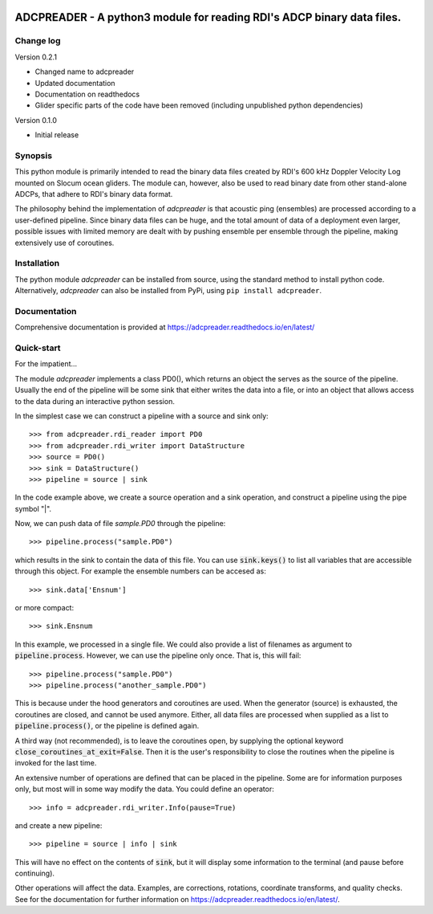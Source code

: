 |PyPI version| |Docs badge| |License|

ADCPREADER - A python3 module for reading RDI's ADCP binary data files.
=======================================================================

Change log
----------

Version 0.2.1

* Changed name to adcpreader
* Updated documentation
* Documentation on readthedocs
* Glider specific parts of the code have been removed (including unpublished python dependencies)

Version 0.1.0

* Initial release


Synopsis
--------

This python module is primarily intended to read the binary data files
created by RDI's 600 kHz Doppler Velocity Log mounted on Slocum ocean
gliders. The module can, however, also be used to read binary date
from other stand-alone ADCPs, that adhere to RDI's binary data format.

The philosophy behind the implementation of *adcpreader* is that acoustic
ping (ensembles) are processed according to a user-defined
pipeline. Since binary data files can be huge, and the total amount of
data of a deployment even larger, possible issues with limited memory
are dealt with by pushing ensemble per ensemble through the pipeline,
making extensively use of coroutines.

Installation
------------

The python module *adcpreader* can be installed from source, using the
standard method to install python code. Alternatively, *adcpreader* can also
be installed from PyPi, using ``pip install adcpreader``.



Documentation
-------------

Comprehensive documentation is provided at https://adcpreader.readthedocs.io/en/latest/

Quick-start
-----------

For the impatient...

The module *adcpreader* implements a class PD0(), which returns an object the
serves as the source of the pipeline. Usually the end of the pipeline
will be some sink that either writes the data into a file, or into an
object that allows access to the data during an interactive python
session.

In the simplest case we can construct a pipeline with a source and
sink only::

  >>> from adcpreader.rdi_reader import PD0
  >>> from adcpreader.rdi_writer import DataStructure
  >>> source = PD0()
  >>> sink = DataStructure()
  >>> pipeline = source | sink


In the code example above, we create a source operation and a sink
operation, and construct a pipeline using the pipe symbol "|".

Now, we can push data of file *sample.PD0* through the pipeline::

  >>> pipeline.process("sample.PD0")

which results in the sink to contain the data of this file. You can
use :code:`sink.keys()` to list all variables that are accessible
through this object. For example the ensemble numbers can be accesed
as::

  >>> sink.data['Ensnum']


or more compact::

  >>> sink.Ensnum


In this example, we processed in a single file. We could also provide
a list of filenames as argument to :code:`pipeline.process`. However,
we can use the pipeline only once. That is, this will fail::

  >>> pipeline.process("sample.PD0")
  >>> pipeline.process("another_sample.PD0")


This is because under the hood generators and coroutines are
used. When the generator (source) is exhausted, the coroutines are
closed, and cannot be used anymore. Either, all data files are
processed when supplied as a list to :code:`pipeline.process()`, or
the pipeline is defined again.

A third way (not recommended), is to leave the coroutines open, by
supplying the optional keyword
:code:`close_coroutines_at_exit=False`. Then it is the user's
responsibility to close the routines when the pipeline is
invoked for the last time.

An extensive number of operations are defined that can be placed in
the pipeline. Some are for information purposes only, but most will in
some way modify the data. You could define an operator::

  >>> info = adcpreader.rdi_writer.Info(pause=True)

  
and create a new pipeline::

  >>> pipeline = source | info | sink


This will have no effect on the contents of :code:`sink`, but it will
display some information to the terminal (and pause before
continuing).

Other operations will affect the data. Examples, are corrections,
rotations, coordinate transforms, and quality checks. See for the
documentation for further information on https://adcpreader.readthedocs.io/en/latest/.


.. |PyPI version| image:: https://badgen.net/pypi/v/adcpreader
   :target: https://pypi.org/project/adcpreader
.. |Docs badge| image:: https://readthedocs.org/projects/adcpreader/badge/?version=latest
   :target: https://adcpreader.readthedocs.io/en/latest/
.. |License| image:: https://img.shields.io/badge/License-GPLv3-blue.svg
   :target: https://www.gnu.org/licenses/gpl-3.0
